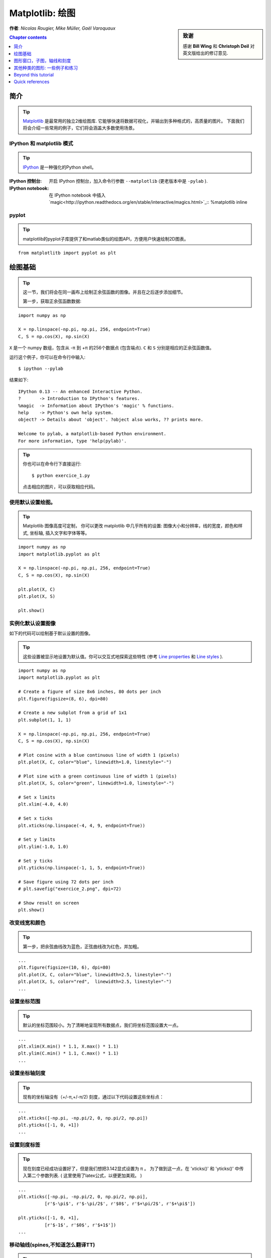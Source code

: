 
.. _matplotlib:

====================
Matplotlib: 绘图
====================

.. sidebar:: **致谢**

    感谢 **Bill Wing** 和 **Christoph Deil** 对英文版给出的修订意见.

**作者**: *Nicolas Rougier, Mike Müller, Gaël Varoquaux*

.. contents:: Chapter contents
   :local:
   :depth: 1

简介
============

.. tip::

    `Matplotlib <http://matplotlib.org/>`__ 是最常用的独立2维绘图库.
    它能够快速将数据可视化，并输出到多种格式的，高质量的图片。
    下面我们将会介绍一些常用的例子，它们将会涵盖大多数使用场景。

IPython 和 matplotlib 模式
--------------------------------

.. tip::

    `IPython <http://ipython.org/>`_ 是一种强化的Python shell。

:IPython 控制台:

  开启 IPython 控制台，加入命令行参数 ``--matplotlib`` (更老版本中是 ``-pylab`` ). 

:IPython notebook:

  在 IPython notebook 中插入 `magic<http://ipython.readthedocs.org/en/stable/interactive/magics.html>`_:: 
  %matplotlib inline

pyplot
------

.. tip::

    matplotlib的pyplot子库提供了和matlab类似的绘图API，方便用户快速绘制2D图表。

::

    from matplotlitb import pyplot as plt

绘图基础
===========

.. tip::

    这一节，我们将会在同一画布上绘制正余弦函数的图像。并且在之后逐步添加细节。

    第一步，获取正余弦函数数据:

::

   import numpy as np

   X = np.linspace(-np.pi, np.pi, 256, endpoint=True)
   C, S = np.cos(X), np.sin(X)


``X`` 是一个 numpy 数组，包含从 -π 到 +π 的256个数据点 (包含端点).
``C`` 和 ``S`` 分别是相应的正余弦函数值。

运行这个例子，你可以在命令行中输入::

    $ ipython --pylab

结果如下: ::

    IPython 0.13 -- An enhanced Interactive Python.
    ?       -> Introduction to IPython's features.
    %magic  -> Information about IPython's 'magic' % functions.
    help    -> Python's own help system.
    object? -> Details about 'object'. ?object also works, ?? prints more.

    Welcome to pylab, a matplotlib-based Python environment.
    For more information, type 'help(pylab)'.

.. tip::

    你也可以在命令行下直接运行::

        $ python exercice_1.py

    点击相应的图片，可以获取相应代码。


使用默认设置绘图。
-------------------------------

.. image:: auto_examples/images/plot_exercice_1_1.png
   :align: right
   :scale: 35
   :target: auto_examples/plot_exercice_1.html

.. 参考文档:: 

   * `plot tutorial <http://matplotlib.org/users/pyplot_tutorial.html>`_
   * `plot() command <http://matplotlib.org/api/pyplot_api.html#matplotlib.pyplot.plot>`_

.. tip::

    Matplotlib 图像高度可定制， 你可以更改 matplotlib 中几乎所有的设置: 
    图像大小和分辨率，线的宽度，颜色和样式, 坐标轴, 插入文字和字体等等。

::

   import numpy as np
   import matplotlib.pyplot as plt

   X = np.linspace(-np.pi, np.pi, 256, endpoint=True)
   C, S = np.cos(X), np.sin(X)

   plt.plot(X, C)
   plt.plot(X, S)

   plt.show()


实例化默认设置图像
----------------------

.. image:: auto_examples/images/plot_exercice_2_1.png
   :align: right
   :scale: 35
   :target: auto_examples/plot_exercice_2.html

.. 参考文档:: 

   *  `Customizing matplotlib <http://matplotlib.org/users/customizing.html>`_

如下的代码可以绘制基于默认设置的图像。

.. tip::

    这些设置被显示地设置为默认值。你可以交互式地探索这些特性 (参考 `Line properties`_ 和 `Line styles`_ ).

::

   import numpy as np
   import matplotlib.pyplot as plt
   
   # Create a figure of size 8x6 inches, 80 dots per inch
   plt.figure(figsize=(8, 6), dpi=80)

   # Create a new subplot from a grid of 1x1
   plt.subplot(1, 1, 1)

   X = np.linspace(-np.pi, np.pi, 256, endpoint=True)
   C, S = np.cos(X), np.sin(X)

   # Plot cosine with a blue continuous line of width 1 (pixels)
   plt.plot(X, C, color="blue", linewidth=1.0, linestyle="-")

   # Plot sine with a green continuous line of width 1 (pixels)
   plt.plot(X, S, color="green", linewidth=1.0, linestyle="-")

   # Set x limits
   plt.xlim(-4.0, 4.0)

   # Set x ticks
   plt.xticks(np.linspace(-4, 4, 9, endpoint=True))

   # Set y limits
   plt.ylim(-1.0, 1.0)

   # Set y ticks
   plt.yticks(np.linspace(-1, 1, 5, endpoint=True))

   # Save figure using 72 dots per inch
   # plt.savefig("exercice_2.png", dpi=72)

   # Show result on screen
   plt.show()


改变线宽和颜色
--------------------------------

.. image:: auto_examples/images/plot_exercice_3_1.png
   :align: right
   :scale: 35
   :target: auto_examples/plot_exercice_3.html

.. 参考文档:: 

   * `Controlling line properties <http://matplotlib.org/users/pyplot_tutorial.html#controlling-line-properties>`_
   * `Line API <http://matplotlib.org/api/artist_api.html#matplotlib.lines.Line2D>`_

.. tip::

    第一步，把余弦曲线改为蓝色，正弦曲线改为红色，并加粗。

::

   ...
   plt.figure(figsize=(10, 6), dpi=80)
   plt.plot(X, C, color="blue", linewidth=2.5, linestyle="-")
   plt.plot(X, S, color="red",  linewidth=2.5, linestyle="-")
   ...


设置坐标范围
--------------

.. image:: auto_examples/images/plot_exercice_4_1.png
   :align: right
   :scale: 35
   :target: auto_examples/plot_exercice_4.html

.. 参考文档:: 

   * `xlim() <http://matplotlib.org/api/pyplot_api.html#matplotlib.pyplot.xlim>`_
   * `ylim() <http://matplotlib.org/api/pyplot_api.html#matplotlib.pyplot.ylim>`_

.. tip::

    默认的坐标范围较小。为了清晰地呈现所有数据点，我们将坐标范围设置大一点。

::

   ...
   plt.xlim(X.min() * 1.1, X.max() * 1.1)
   plt.ylim(C.min() * 1.1, C.max() * 1.1)
   ...



设置坐标轴刻度
-------------

.. image:: auto_examples/images/plot_exercice_5_1.png
   :align: right
   :scale: 35
   :target: auto_examples/plot_exercice_5.html

.. 参考文档:: 

   * `xticks() <http://matplotlib.org/api/pyplot_api.html#matplotlib.pyplot.xticks>`_
   * `yticks() <http://matplotlib.org/api/pyplot_api.html#matplotlib.pyplot.yticks>`_
   * `刻度容器 <http://matplotlib.org/users/artists.html#axis-container>`_
   * `刻度位置和格式 <http://matplotlib.org/api/ticker_api.html>`_

.. tip::

    现有的坐标轴没有（+/-π,+/-π/2) 刻度，通过以下代码设置这些坐标点： 

::

   ...
   plt.xticks([-np.pi, -np.pi/2, 0, np.pi/2, np.pi])
   plt.yticks([-1, 0, +1])
   ...



设置刻度标签
-------------------

.. image:: auto_examples/images/plot_exercice_6_1.png
   :align: right
   :scale: 35
   :target: auto_examples/plot_exercice_6.html


.. 参考文档::

   * `图像中的文本设置 <http://matplotlib.org/users/index_text.html>`_
   * `xticks() <http://matplotlib.org/api/pyplot_api.html#matplotlib.pyplot.xticks>`_
   * `yticks() <http://matplotlib.org/api/pyplot_api.html#matplotlib.pyplot.yticks>`_
   * `set_xticklabels() <http://matplotlib.org/api/axes_api.html?#matplotlib.axes.Axes.set_xticklabels>`_
   * `set_yticklabels() <http://matplotlib.org/api/axes_api.html?#matplotlib.axes.Axes.set_yticklabels>`_


.. tip::

    现在刻度已经成功设置好了，但是我们想把3.142显式设置为 π 。
    为了做到这一点，在 'xticks()' 和 'yticks()' 中传入第二个参数列表. 
    ( 这里使用了latex公式，以便更加美观。 )

::

   ...
   plt.xticks([-np.pi, -np.pi/2, 0, np.pi/2, np.pi],
             [r'$-\pi$', r'$-\pi/2$', r'$0$', r'$+\pi/2$', r'$+\pi$'])

   plt.yticks([-1, 0, +1],
             [r'$-1$', r'$0$', r'$+1$'])
   ...



移动轴线(spines,不知道怎么翻译TT)
-------------

.. image:: auto_examples/images/plot_exercice_7_1.png
   :align: right
   :scale: 35
   :target: auto_examples/plot_exercice_7.html


.. 参考文档:: 

   * `Spines <http://matplotlib.org/api/spines_api.html#matplotlib.spines>`_
   * `Axis container <http://matplotlib.org/users/artists.html#axis-container>`_
   * `Transformations tutorial <http://matplotlib.org/users/transforms_tutorial.html>`_

.. tip::

    Spines是连接坐标刻度和标记数据区域的线条. 它们可以被置于图形任意位置.
    我们现在把它们移动到图形中央位置。因为总共有4根线条(top/bottom/left/right),
    我们 top 和 right 两线条设置为无色，把 bottom 和 left 移动 0 坐标处。


::

   ...
   ax = plt.gca()  # gca stands for 'get current axis'
   ax.spines['right'].set_color('none')
   ax.spines['top'].set_color('none')
   ax.xaxis.set_ticks_position('bottom')
   ax.spines['bottom'].set_position(('data',0))
   ax.yaxis.set_ticks_position('left')
   ax.spines['left'].set_position(('data',0))
   ...



添加图例
---------------

.. image:: auto_examples/images/plot_exercice_8_1.png
   :align: right
   :scale: 35
   :target: auto_examples/plot_exercice_8.html


.. 参考文档::

   * `图例指导 <http://matplotlib.org/users/legend_guide.html>`_
   * `legend() <http://matplotlib.org/api/pyplot_api.html#matplotlib.pyplot.legend>`_
   * `图例 API <http://matplotlib.org/api/legend_api.html#matplotlib.legend.Legend>`_

.. tip::

    通过在plot()中添加label参数，并设置legend(),在图形左上角图例。

::

   ...
   plt.plot(X, C, color="blue", linewidth=2.5, linestyle="-", label="cosine")
   plt.plot(X, S, color="red",  linewidth=2.5, linestyle="-", label="sine")

   plt.legend(loc='upper left')
   ...



标注数据点
--------------------

.. image:: auto_examples/images/plot_exercice_9_1.png
   :align: right
   :scale: 35
   :target: auto_examples/plot_exercice_9.html


.. 参考文档:: 

   * `标注轴线 <http://matplotlib.org/users/annotations_guide.html>`_
   * `annotate() <http://matplotlib.org/api/pyplot_api.html#matplotlib.pyplot.annotate>`_

.. tip::

    通过 annotate() 在图形中添加注释。在正余弦曲线的 2π/3 处添加
    标注，首先在曲线相应位置打上记号，并记号点与坐标轴之间添加一条竖直虚线。
    接下来，使用 annotate() 添加带箭头的文字标注。

::

   ...

   t = 2 * np.pi / 3
   plt.plot([t, t], [0, np.cos(t)], color='blue', linewidth=2.5, linestyle="--")
   plt.scatter([t, ], [np.cos(t), ], 50, color='blue')

   plt.annotate(r'$sin(\frac{2\pi}{3})=\frac{\sqrt{3}}{2}$',
                xy=(t, np.sin(t)), xycoords='data',
                xytext=(+10, +30), textcoords='offset points', fontsize=16,
                arrowprops=dict(arrowstyle="->", connectionstyle="arc3,rad=.2"))

   plt.plot([t, t],[0, np.sin(t)], color='red', linewidth=2.5, linestyle="--")
   plt.scatter([t, ],[np.sin(t), ], 50, color='red')

   plt.annotate(r'$cos(\frac{2\pi}{3})=-\frac{1}{2}$',
                xy=(t, np.cos(t)), xycoords='data',
                xytext=(-90, -50), textcoords='offset points', fontsize=16,
                arrowprops=dict(arrowstyle="->", connectionstyle="arc3,rad=.2"))
   ...



细节决定成败 (Devil is in the details)
------------------------

.. image:: auto_examples/images/plot_exercice_10_1.png
   :align: right
   :scale: 35
   :target: auto_examples/plot_exercice_10.html

.. 参考文档:: 

   * `Artists <http://matplotlib.org/api/artist_api.html>`_
   * `BBox <http://matplotlib.org/api/artist_api.html#matplotlib.text.Text.set_bbox>`_

.. tip::

    刻度标签因为线条的遮挡不易看清，通过改变字体大小和背景透明度可以
    线条和标签同时可见。

::

   ...
   for label in ax.get_xticklabels() + ax.get_yticklabels():
       label.set_fontsize(16)
       label.set_bbox(dict(facecolor='white', edgecolor='None', alpha=0.65))
   ...




图形窗口，子图，轴线和刻度
=================================

matplotlib 中， **"图形窗口(figure)"** 是整个图形界面。其中可以包含一些
 **"子图(subplots)"**.

.. tip::

    以上，我们隐式地创建了图形窗格和坐标轴线，这提高了我们绘制图形的效率。
    我们也可以显示地设置两者的性质。在我们调用plot()的同时，matplotlib调用了
     ``gca()`` 获取当前轴线， 接着 gca 调用 ``gcf()`` 获取当前图形窗口。
    当我们执行 ``figure()`` 命令时，严格来说，我们调用的是 ``subplot(111)``。
    让我们来看看更多相关信息。

图形窗口
-------

.. tip::

    图形窗口以 "Figure #" 命名. 并且从序号1开始 (这与Python中通常以 0 为计数起点的对象不同，带有明显的Matlab风格 )。 控制图形窗口的一些参数如下表所示:

==============  ======================= ============================================
参数        默认值                 描述
==============  ======================= ============================================
``num``         ``1``                   图形窗口编号
``figsize``     ``figure.figsize``      窗口大小，单位英寸 (宽，高)
``dpi``         ``figure.dpi``          分辨率
``facecolor``   ``figure.facecolor``    背景颜色
``edgecolor``   ``figure.edgecolor``    背景边缘颜色
``frameon``     ``True``                是否显示窗口边框
==============  ======================= ============================================

.. tip::

    默认值可在源文件中设置。
    As with other objects, you can set figure properties also setp or with the
    set_something methods.

    除了点击图形窗口界面右上角的关闭按钮之外，你也可以使用 plt.close() 来关闭
    窗口：(1) 关闭当前窗口(不带参数)，
    (2) 关闭指定窗口 (以窗口序号或者图形实例作为参数)， (3) 关闭所有窗口
    (以 ``"all"`` 作为参数)。

::

    plt.close(1)     # 关闭 figure 1


subplot
--------


.. tip::

    通过 subplot ，你可以在坐标方格中设置图形的位置以及布局。
    `gridspec <http://matplotlib.org/users/gridspec.html>`_ 是
    另外一种更为强大的设置方法.

.. avoid an ugly interplay between 'tip' and the images below: we want a
   line-return

|clear-floats|

.. image:: auto_examples/images/plot_subplot-horizontal_1.png
   :scale: 28
   :target: auto_examples/plot_subplot-horizontal.html
.. image:: auto_examples/images/plot_subplot-vertical_1.png
   :scale: 28
   :target: auto_examples/plot_subplot-vertical.html
.. image:: auto_examples/images/plot_subplot-grid_1.png
   :scale: 28
   :target: auto_examples/plot_subplot-grid.html
.. image:: auto_examples/images/plot_gridspec_1.png
   :scale: 28
   :target: auto_examples/plot_gridspec.html


Axes
----

Axes 和 subplot 十分相似，但是 axes 可以被置于 figure 任意位置。
因此，如果我们想要在一个大的图表中插入一张小图表，可以使用 axes
实现。

.. image:: auto_examples/images/plot_axes_1.png
   :scale: 35
   :target: auto_examples/plot_axes.html
.. image:: auto_examples/images/plot_axes-2_1.png
   :scale: 35
   :target: auto_examples/plot_axes-2.html


Ticks
-----

良好的 tick 设置对于高质量的图表来说是必不可少的。在 Matplotlib 中可以方便设置tick的
各种属性。
tick locators 标明 tick 的位置，tick formatters 标明 tick 的外观，并且主次刻度可以相互独立地设置各自的属性。


Tick Locators
.............

Tick locators 用于控制tick的位置，按如下方法设置::

    ax = plt.gca()
    ax.xaxis.set_major_locator(eval(locator))

常用的一些locator如下:

.. image:: auto_examples/images/plot_ticks_1.png
    :scale: 60
    :target: auto_examples/plot_ticks.html


所有的locator都继承自 :class:`matplotlib.ticker.Locator` 这个基类，你可以通过继承它来实现自己的locator。
使用日期作为locator是一件麻烦事，matplotlib 为此提供了一些特殊的locator, matplotlib.dates.


其他种类的图形: 一些例子和练习
=============================================

.. image:: auto_examples/images/plot_plot_1.png
   :scale: 39
   :target: `Regular Plots`_
.. image:: auto_examples/images/plot_scatter_1.png
   :scale: 39
   :target: `Scatter Plots`_
.. image:: auto_examples/images/plot_bar_1.png
   :scale: 39
   :target: `Bar Plots`_
.. image:: auto_examples/images/plot_contour_1.png
   :scale: 39
   :target: `Contour Plots`_
.. image:: auto_examples/images/plot_imshow_1.png
   :scale: 39
   :target: `Imshow`_
.. image:: auto_examples/images/plot_quiver_1.png
   :scale: 39
   :target: `Quiver Plots`_
.. image:: auto_examples/images/plot_pie_1.png
   :scale: 39
   :target: `Pie Charts`_
.. image:: auto_examples/images/plot_grid_1.png
   :scale: 39
   :target: `Grids`_
.. image:: auto_examples/images/plot_multiplot_1.png
   :scale: 39
   :target: `Multi Plots`_
.. image:: auto_examples/images/plot_polar_1.png
   :scale: 39
   :target: `Polar Axis`_
.. image:: auto_examples/images/plot_plot3d_1.png
   :scale: 39
   :target: `3D Plots`_
.. image:: auto_examples/images/plot_text_1.png
   :scale: 39
   :target: `Text`_


常见图像
-------------

.. image:: auto_examples/images/plot_plot_ex_1.png
   :align: right
   :scale: 35
   :target: auto_examples/plot_plot_ex.html

.. hint::

   需使用 `fill_between
   <http://matplotlib.org/api/pyplot_api.html#matplotlib.pyplot.fill_between>`_
   命令.

参考如下代码，尝试画出右侧的图像，你需要注意图片的填充域::

   n = 256
   X = np.linspace(-np.pi, np.pi, n, endpoint=True)
   Y = np.sin(2 * X)

   plt.plot(X, Y + 1, color='blue', alpha=1.00)
   plt.plot(X, Y - 1, color='blue', alpha=1.00)

点击图片获取源码


散点图
-------------

.. image:: auto_examples/images/plot_scatter_ex_1.png
   :align: right
   :scale: 35
   :target: auto_examples/plot_scatter_ex.html

.. hint::

   颜色由(X,Y)角度决定。


参考如下代码，尝试画出右侧的图像，你需要主义 marker 大小，色彩和透明度。

::

   n = 1024
   X = np.random.normal(0,1,n)
   Y = np.random.normal(0,1,n)

   plt.scatter(X,Y)

点击图片获取源码


条形图
---------

.. image:: auto_examples/images/plot_bar_ex_1.png
   :align: right
   :scale: 35
   :target: auto_examples/plot_bar_ex.html

.. hint::

   注意对其文字。


参考如下代码，尝试画出右侧的图像。

::

   n = 12
   X = np.arange(n)
   Y1 = (1 - X / float(n)) * np.random.uniform(0.5, 1.0, n)
   Y2 = (1 - X / float(n)) * np.random.uniform(0.5, 1.0, n)

   plt.bar(X, +Y1, facecolor='#9999ff', edgecolor='white')
   plt.bar(X, -Y2, facecolor='#ff9999', edgecolor='white')

   for x, y in zip(X, Y1):
       plt.text(x + 0.4, y + 0.05, '%.2f' % y, ha='center', va='bottom')

   plt.ylim(-1.25, +1.25)

点击图片获取源码


等高线
-------------

.. image:: auto_examples/images/plot_contour_ex_1.png
   :align: right
   :scale: 35
   :target: auto_examples/plot_contour_ex.html


.. hint::

   需使用 `clabel
   <http://matplotlib.org/api/pyplot_api.html#matplotlib.pyplot.clabel>`_
   命令.

参考如下代码，尝试画出右侧的图像，你需要注意 colormap (see `Colormaps`_ below).

::

   def f(x, y):
       return (1 - x / 2 + x ** 5 + y ** 3) * np.exp(-x ** 2 -y ** 2)

   n = 256
   x = np.linspace(-3, 3, n)
   y = np.linspace(-3, 3, n)
   X, Y = np.meshgrid(x, y)

   plt.contourf(X, Y, f(X, Y), 8, alpha=.75, cmap='jet')
   C = plt.contour(X, Y, f(X, Y), 8, colors='black', linewidth=.5)

点击图片获取源码



Imshow
------

.. image:: auto_examples/images/plot_imshow_ex_1.png
   :align: right
   :scale: 35
   :target: auto_examples/plot_imshow_ex.html


.. hint::

   你需要注意图像的 ``origin`` ，并添加 `colorbar
   <http://matplotlib.org/api/pyplot_api.html#matplotlib.pyplot.colorbar>`_


参考如下代码，尝试画出右侧的图像。

::

   def f(x, y):
       return (1 - x / 2 + x ** 5 + y ** 3) * np.exp(-x ** 2 - y ** 2)

   n = 10
   x = np.linspace(-3, 3, 4 * n)
   y = np.linspace(-3, 3, 3 * n)
   X, Y = np.meshgrid(x, y)
   plt.imshow(f(X, Y))

点击图片获取源码


饼图
----------

.. image:: auto_examples/images/plot_pie_ex_1.png
   :align: right
   :scale: 35
   :target: auto_examples/plot_pie_ex.html


.. hint::

   你需要更改 Z.

参考如下代码，尝试画出右侧的图像，注意切片大小和色彩。

::

   Z = np.random.uniform(0, 1, 20)
   plt.pie(Z)

点击图片获取源码



箭头图
------------

.. image:: auto_examples/images/plot_quiver_ex_1.png
   :align: right
   :scale: 35
   :target: auto_examples/plot_quiver_ex.html


.. hint::

   需要画两次箭头。

参考如下代码，尝试画出右侧的图像，注意箭头指向和色彩。

::

   n = 8
   X, Y = np.mgrid[0:n, 0:n]
   plt.quiver(X, Y)

点击图片获取源码


坐标网格
-----

.. image:: auto_examples/images/plot_grid_ex_1.png
   :align: right
   :scale: 35
   :target: auto_examples/plot_grid_ex.html


参考如下代码，尝试画出右侧的图像,注意线形。

::

   axes = plt.gca()
   axes.set_xlim(0, 4)
   axes.set_ylim(0, 3)
   axes.set_xticklabels([])
   axes.set_yticklabels([])


点击图片获取源码


Multi Plots
-----------

.. image:: auto_examples/images/plot_multiplot_ex_1.png
   :align: right
   :scale: 35
   :target: auto_examples/plot_multiplot_ex.html

.. hint::

   可以使用多个subplots来


参考如下代码，尝试画出右侧的图像。

::

   plt.subplot(2, 2, 1)
   plt.subplot(2, 2, 3)
   plt.subplot(2, 2, 4)

点击图片获取源码


Polar Axis
----------

.. image:: auto_examples/images/plot_polar_ex_1.png
   :align: right
   :scale: 35
   :target: auto_examples/plot_polar_ex.html


.. hint::

   只需更改 ``axes`` 


参考如下代码，尝试画出右侧的图像。

::

   plt.axes([0, 0, 1, 1])

   N = 20
   theta = np.arange(0., 2 * np.pi, 2 * np.pi / N)
   radii = 10 * np.random.rand(N)
   width = np.pi / 4 * np.random.rand(N)
   bars = plt.bar(theta, radii, width=width, bottom=0.0)

   for r, bar in zip(radii, bars):
       bar.set_facecolor(cm.jet(r / 10.))
       bar.set_alpha(0.5)

点击图片获取源码


3D Plots
--------

.. image:: auto_examples/images/plot_plot3d_ex_1.png
   :align: right
   :scale: 35
   :target: auto_examples/plot_plot3d_ex.html


.. hint::

   你需要使用 `contourf
   <http://matplotlib.org/api/pyplot_api.html#matplotlib.pyplot.contourf>`_


参考如下代码，尝试画出右侧的图像。

::

   from mpl_toolkits.mplot3d import Axes3D

   fig = plt.figure()
   ax = Axes3D(fig)
   X = np.arange(-4, 4, 0.25)
   Y = np.arange(-4, 4, 0.25)
   X, Y = np.meshgrid(X, Y)
   R = np.sqrt(X**2 + Y**2)
   Z = np.sin(R)

   ax.plot_surface(X, Y, Z, rstride=1, cstride=1, cmap='hot')

点击图片获取源码。

.. seealso:: :ref:`mayavi-label`

Text
----


.. image:: auto_examples/images/plot_text_ex_1.png
   :align: right
   :scale: 35
   :target: auto_examples/plot_text_ex.html


.. hint::

   想知道 `matplotlib logo
   <http://matplotlib.org/examples/api/logo2.html>`_ 是怎么制作的？

点击图片获取源码。

____


.. topic:: **Quick read**

   对于想要快速浏览Scipy lectures 的读者，你可以直接跳到下一节:
   :ref:`scipy`.

   这一节余下的部分不是必须学习的内容。但是我们仍然希望你能阅读下面的内容，它们会对你有所帮助。

Beyond this tutorial
====================

Matplotlib 拥有众多的帮助文档，下面给出了一些可能对大家有所帮助的文档链接:

Tutorials
---------

.. hlist::

  * `Pyplot tutorial <http://matplotlib.org/users/pyplot_tutorial.html>`_

    - Introduction
    - Controlling line properties
    - Working with multiple figures and axes
    - Working with text

  * `Image tutorial <http://matplotlib.org/users/image_tutorial.html>`_

    - Startup commands
    - Importing image data into Numpy arrays
    - Plotting numpy arrays as images

  * `Text tutorial <http://matplotlib.org/users/index_text.html>`_

    - Text introduction
    - Basic text commands
    - Text properties and layout
    - Writing mathematical expressions
    - Text rendering With LaTeX
    - Annotating text

  * `Artist tutorial <http://matplotlib.org/users/artists.html>`_

    - Introduction
    - Customizing your objects
    - Object containers
    - Figure container
    - Axes container
    - Axis containers
    - Tick containers

  * `Path tutorial <http://matplotlib.org/users/path_tutorial.html>`_

    - Introduction
    - Bézier example
    - Compound paths

  * `Transforms tutorial <http://matplotlib.org/users/transforms_tutorial.html>`_

    - Introduction
    - Data coordinates
    - Axes coordinates
    - Blended transformations
    - Using offset transforms to create a shadow effect
    - The transformation pipeline



Matplotlib documentation
------------------------

* `用户手册 <http://matplotlib.org/users/index.html>`_

* `FAQ <http://matplotlib.org/faq/index.html>`_

  - Installation
  - Usage
  - How-To
  - Troubleshooting
  - Environment Variables

* `Screenshots <http://matplotlib.org/users/screenshots.html>`_


Code documentation
------------------

在python会话中，你可以很方便地查看源码文档:

::

   >>> import matplotlib.pyplot as plt
   >>> help(plt.plot)    # doctest: +ELLIPSIS +NORMALIZE_WHITESPACE
   Help on function plot in module matplotlib.pyplot:
   <BLANKLINE>
   plot(*args, **kwargs)
      Plot lines and/or markers to the
      :class:`~matplotlib.axes.Axes`.  *args* is a variable length
      argument, allowing for multiple *x*, *y* pairs with an
      optional format string.  For example, each of the following is
      legal::
   <BLANKLINE>
          plot(x, y)         # plot x and y using default line style and color
          plot(x, y, 'bo')   # plot x and y using blue circle markers
          plot(y)            # plot y using x as index array 0..N-1
          plot(y, 'r+')      # ditto, but with red plusses
   <BLANKLINE>
      If *x* and/or *y* is 2-dimensional, then the corresponding columns
      will be plotted.
   ...


Galleries 
---------

当你想知道一些图表是怎么绘制的时候，查询 `matplotlib gallery <http://matplotlib.org/gallery.html>`_ 
是一个不错的选择。


Mailing lists
--------------

通过用户邮件列表 `user mailing list
<https://mail.python.org/mailman/listinfo/matplotlib-users>`_ 和开发者邮件列表 `developers mailing list
<https://mail.python.org/mailman/listinfo/matplotlib-devel>`_ 获取帮助。


Quick references
================

这里给出一些常用的参考信息

Line properties
----------------

.. list-table::
   :widths: 20 30 50
   :header-rows: 1

   * - 属性
     - 描述
     - 示例

   * - alpha (or a)
     - 透明度，值 0-1
     - .. image:: auto_examples/images/plot_alpha_1.png

   * - antialiased
     - 抗锯齿，值为 True 或者 False
     - .. image:: auto_examples/images/plot_aliased_1.png
       .. image:: auto_examples/images/plot_antialiased_1.png

   * - color (or c)
     - 颜色
     - .. image:: auto_examples/images/plot_color_1.png

   * - linestyle (or ls)
     - 见 `Line properties`_
     -

   * - linewidth (or lw)
     - 线宽，值为浮点数
     - .. image:: auto_examples/images/plot_linewidth_1.png

   * - solid_capstyle
     - 实线端点样式
     - .. image:: auto_examples/images/plot_solid_capstyle_1.png

   * - solid_joinstyle
     - 实线连接处样式
     - .. image:: auto_examples/images/plot_solid_joinstyle_1.png

   * - dash_capstyle
     - 虚线端点样式
     - .. image:: auto_examples/images/plot_dash_capstyle_1.png

   * - dash_joinstyle
     - 虚线连接处样式
     - .. image:: auto_examples/images/plot_dash_joinstyle_1.png

   * - 记号
     - 见 `Markers`_
     -

   * - markeredgewidth (mew)
     - 记号边缘线宽
     - .. image:: auto_examples/images/plot_mew_1.png

   * - markeredgecolor (mec)
     - 记号边缘线条颜色
     - .. image:: auto_examples/images/plot_mec_1.png

   * - markerfacecolor (mfc)
     - 记号中心颜色
     - .. image:: auto_examples/images/plot_mfc_1.png

   * - markersize (ms)
     - 记号大小
     - .. image:: auto_examples/images/plot_ms_1.png



Line styles
-----------

.. image:: auto_examples/images/plot_linestyles_1.png

Markers
-------

.. image:: auto_examples/images/plot_markers_1.png
   :scale: 90

Colormaps
---------

colormaps中所有的颜色都可以通过添加 ``_r`` 后缀获取与其对立的颜色.
例如， ``gray_r`` 代表与 ``gray`` 相反的颜色。

更多关于colormaps的信息，参见 `Documenting the matplotlib
colormaps <intro/matplotlib/matplotlib.rst>`_.

.. image:: auto_examples/images/plot_colormaps_1.png
   :scale: 80

